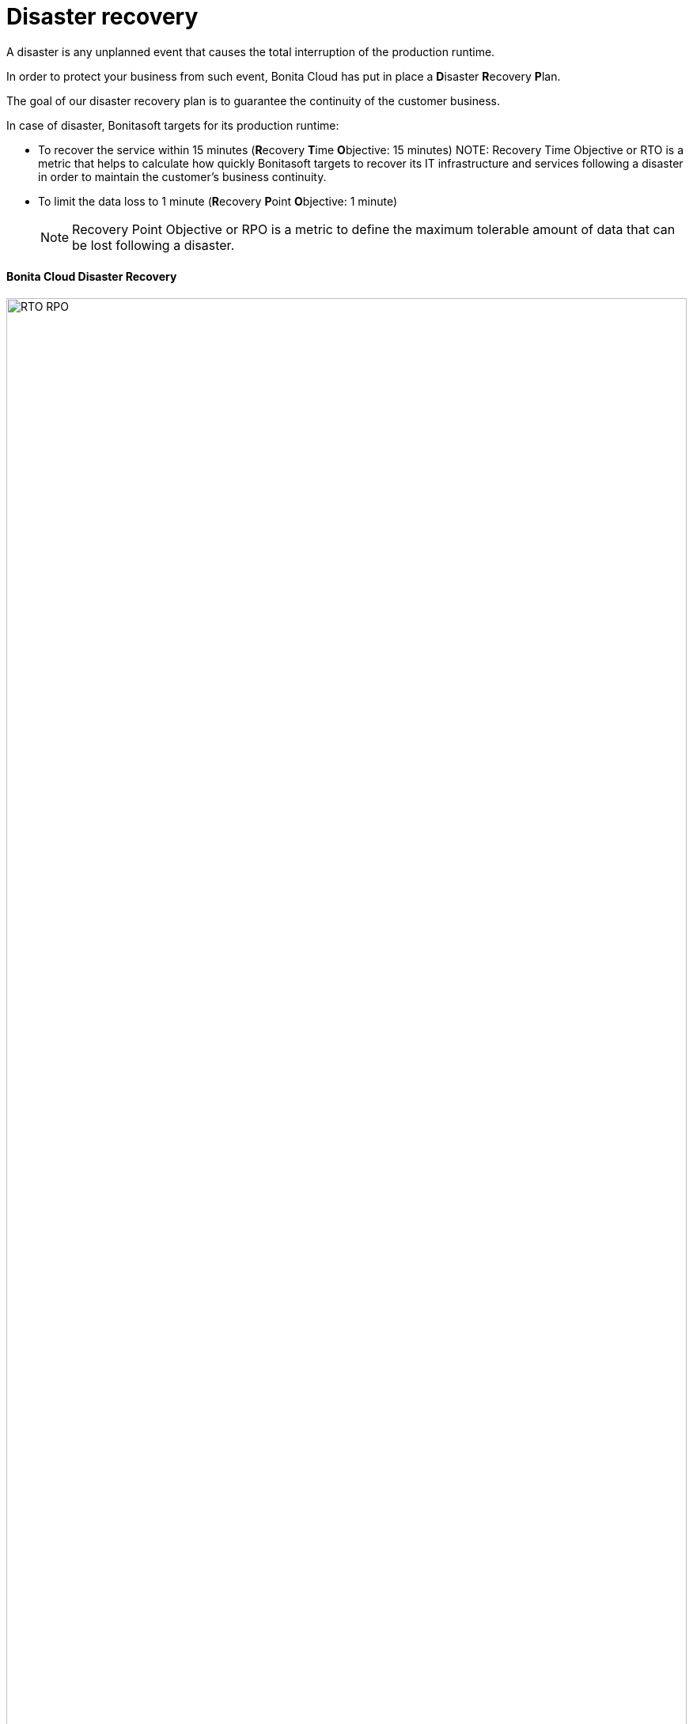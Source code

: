 = Disaster recovery

A disaster is any unplanned event that causes the total interruption of the production runtime.

In order to protect your business from such event, Bonita Cloud has put in place a **D**isaster **R**ecovery **P**lan.

The goal of our disaster recovery plan is to guarantee the continuity of the customer business.

In case of disaster, Bonitasoft targets for its production runtime:

* To recover the service within 15 minutes (**R**ecovery **T**ime **O**bjective: 15 minutes)
NOTE:
Recovery Time Objective or RTO is a metric that helps to calculate how quickly Bonitasoft targets to recover its IT infrastructure and services following a disaster in order to maintain the customer's business continuity.

* To limit the data loss to 1 minute (**R**ecovery **P**oint **O**bjective: 1 minute)
+
NOTE: Recovery Point Objective or RPO is a metric to define the maximum tolerable amount of data that can be lost following a disaster.


==== Bonita Cloud Disaster Recovery

image::images/RTO_RPO.png[,100%]
